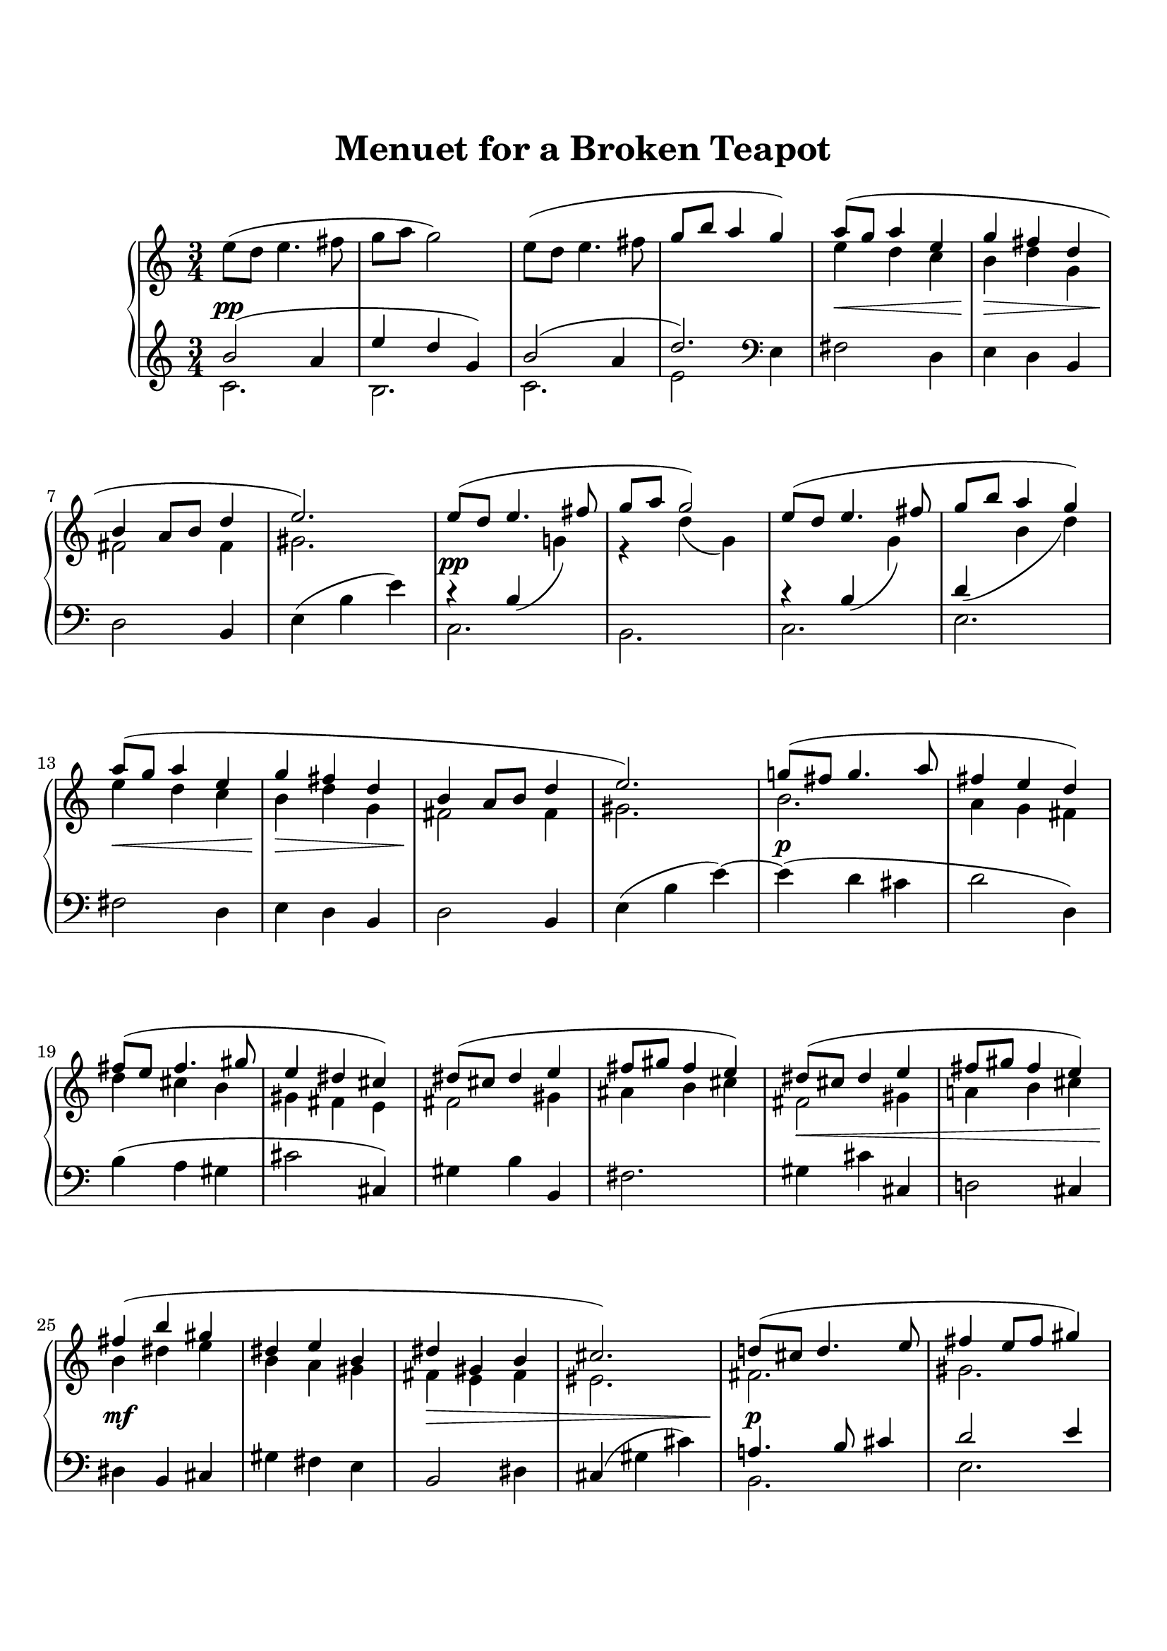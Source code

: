 \version "2.19.64"

\header {
    title = "Menuet for a Broken Teapot"
    tagline = ##f
}
\paper {
    system-count = 11
    ragged-last-bottom = false

    top-markup-spacing.basic-distance = #10
    markup-system-spacing.basic-distance = #10
    top-system-spacing.basic-distance = #12

    %system-system-spacing.basic-distance = #20

    last-bottom-spacing.basic-distance = #12

    print-page-number = false
}


lh = { \change Staff = "LH" }
rh = { \change Staff = "RH" }
su = { \stemUp }
sn = { \stemNeutral }
sd = { \stemDown }


upper = \relative c'' {
  \clef treble
  \time 3/4
    e8( d e4. fis8 | g8 a g2) |
    e8( d e4. fis8 | \su g8 b a4 g) \sn |
    <<{
        a8( g a4 e | g4 fis d | b4 a8 b d4 | e2.) |
    }\\{
        e4 d c | b4 d g, | fis2 fis4 | gis2. |
    }>>

    <<{
        e'8( d e4. fis8 | g8 a g2) |
        e8( d e4. fis8 | g8 b a4 g) |
        a8( g a4 e | g4 fis d |
        b4 a8 b d4 | e2.) |
    }\\{
        s4 \lh\su b,( \rh\sd g'!) | r4 d'( g,) |
        s4 \lh\su b,( \rh\sd g') | \lh\su d( \rh\sd b' d) |
        e4 d c | b4 d g, |
        fis2 fis4 | gis2. |
    }>>

    <<{ g'!8( fis g4. a8 | fis4 e d) |
        fis8( e fis4. gis8 | e4 dis cis) |
        dis8( cis dis4 e | fis8 gis fis4 e) |
        dis8( cis dis4 e | fis8 gis fis4 e) |
        fis4( b gis | dis4 e b |
        dis4 gis, b | cis2.) |
    }\\{
        b2. | a4 g fis |
        d'4 cis b | gis4 fis e |
        fis2 gis4 | ais4 b cis |
        fis,2 gis4 | a!4 b cis |
        b4 dis e | b4 a gis |
        fis4 e fis | eis2. |
    }>>

    <<{ d'!8( cis d4. e8 | fis4 e8 fis gis4) | a8( gis a4 b8 c | e4 d aes) | }\\
      { fis,2. | gis2. | a2. | aes'2 f!4 | }>> |
    g8( f g4 <d' bes>) | f,8( es f4 <c' aes>) |
    es,8( d! es4 <bes' f d> | <c g e!>2.) |
    \bar "||"

    <aes es aes,>2( <c, aes>4 | <g' d bes> <f c aes> <es bes g>) |
    <f a,! f>2( <g, es>4 | <es' c aes>4 <d bes f> <c aes es>) |
    <d g, d>4( <bes f> <aes' d,> | <g es bes> <c, a!> <es c g> |
    <f d bes> <bes, g> <d bes f> | <c bes es,>2.) |

    <aes' es aes,>2( <c, aes>4 | <g' d bes> <f c aes> <es bes g>) |
    <f a,! f>2( <g, es>4 | <es' c aes>4 <d bes f> <c aes es>) |
    <d g, d>4( <bes f> <aes' d,> | <g es bes> <c, a!> <es c g> |
    <f d bes> <bes, g> <d bes f> | <c bes g e!>2.) |

    <ges' es bes ges>2( <bes, ges>4 | <f' c aes> <es aes, ges> <des bes f>) |
    <fes des aes fes>2( <aes, fes>4 | <es' bes ges> <des ges, fes> <ces aes es>) |
    <es bes g!>4( <a,! f> <f' c a> | <d bes f> <g, es c> <bes g d> |
    <c a g e!>4 <fis, d b!> <a e c> | <d fis, d>2.) |

    e8( d e4. fis8 | g8 a g2) |
    e8( d e4. fis8 | g8 b a4 g) |
    a8( g a4 e | g4 fis d |
    b4 a8 b d4 | e2.) |
    \bar "|."
}

lower = \relative c' {
  \clef treble
  \time 3/4
    <<{
        b'2( a4 | e'4 d g,) | b2( a4 | d2.) |
    }\\{
        c,2. | b2. | c2. | e2 \clef bass e,4 |
    }>>
    fis2 d4 | e4 d b |
    d2 b4 | e( b' e) |

    <<{
        r4 s s | s2. | r4 s s |
    }\\{
        c,2. | b2. | c2. | e2. |
    }>>
    fis2 d4 | e4 d b |
    d2 b4 | e( b' e)~ |

    e4( d cis | d2 d,4) |
    b'4( a gis | cis2 cis,4) |
    gis'4 b b, | fis'2. |
    gis4 cis cis, | d!2 cis4 |
    dis4 b cis4 | gis' fis e |
    b2 dis4 | cis4( gis' cis) |
    
    <<{
        a!4. b8 cis4 | d2 e4 | e4. \clef treble c'8 d4 | <e c>2 d4 |
        <d bes>2. | <c aes>2. | <bes g>2. |
    }\\{
        b,,2. | e2. | <c' fis,>2. | <d fis>2. |
        es2 d4~ | d4 des2 | c4 \clef bass bes g |
    }>>
    c4( g c,) |
    \bar "||"

    <<{
        r4 c'\laissezVibrer r | r4 c\laissezVibrer r | r4 c\laissezVibrer r |
    }\\{
        f,2. | c2. | d2 es4 |
    }>>
    f4 g aes |
    bes4. aes8 g4 | c2. | g4. f8 g4 | c,4( g' c) |

    <<{
        r4 c\laissezVibrer r | r4 c\laissezVibrer r | r4 c\laissezVibrer r |
    }\\{
        f,2. | c2. | d2 es4 |
    }>>
    f4 g aes |
    bes4. aes8 g4 | c2. | g4. f8 g4 | c,4( g' c) |

    <<{
        r4 bes( bes,) | r4 c( aes') | r4 aes( aes,) | r4 bes( ges') |
    }\\{
        es2. | aes,2. | des2. | ges,2. |
    }>>
    f'!4. es8 d4 | g4. f8 es4 |
    d2 c4 | b!4( g' d') |

    \clef treble
    <c' g e>2( <e, c>4 | <b' fis d> <a e c> <g d b>) |
    <a e c a>2( <b, g>4 | <g' c, a> <fis d b> <e c>) |
    <fis c a>4( <d b> <c' fis, d> | <b g e>4 <e, c a> <g d b> |
    <a e c>4 <d b fis> <b fis d> | <\parenthesize e b gis e>2.) |
    \bar "|."
}

\score {
  \new PianoStaff <<
    %\set PianoStaff.instrumentName = #"Piano  "
    \new Staff = "RH" \upper
    \new Dynamics {
        s2.\pp | s2.*3 | s2.\< | s2.\> | s2.\! | s2. |
        s2.\pp | s2.*3 | s2.\< | s2.\> | s2.\! | s2. |
        s2.\p | s2.*5 | s2.\< | s2. | s2.\mf | s2. | s2.\> | s2. |
        s2.\p | s2. | s2.\< | s2.\> | s2.\pp | s2.*3 |

        s2.\pp | s2.*3 | s2.\< | s2.\> | s2.\! | s2. |
        s2.\pp | s2.*3 | s2.\< | s2.\> | s2.\! | s2. |
        s2.\p | s2. | s2.\< | s2. | s2.\mf | s2. | s2.\> | s2. |
        s2.\pp | s2.*3 | s2.*2 | s2.-\markup{\italic "ralentir"} | s2. |
    }
    \new Staff = "LH" \lower
  >>
  \layout { }
  %\midi { \tempo 4 = 96 }
}
